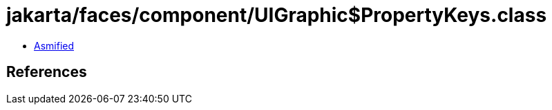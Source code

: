 = jakarta/faces/component/UIGraphic$PropertyKeys.class

 - link:UIGraphic$PropertyKeys-asmified.java[Asmified]

== References

